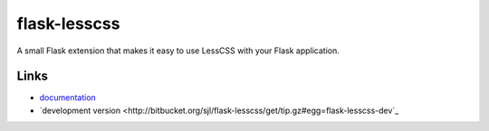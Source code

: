 
flask-lesscss
----------

A small Flask extension that makes it easy to use LessCSS with your Flask
application.

Links
`````

* `documentation <http://sjl.bitbucket.org/flask-lesscss/>`_
* `development version
  <http://bitbucket.org/sjl/flask-lesscss/get/tip.gz#egg=flask-lesscss-dev`_




